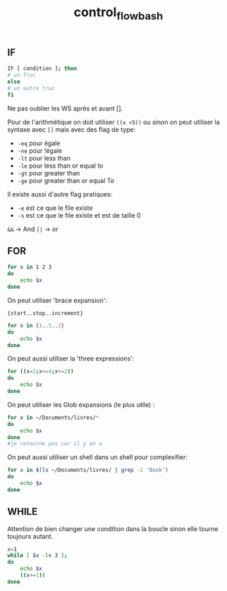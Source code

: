 :PROPERTIES:
:ID:       74e58887-4021-48c5-8ac2-027bba9a7d56
:END:
#+title: control_flow_bash


** IF

#+begin_src bash
IF [ condition ]; then
# un Truc
else
# un autre truc
fi
#+end_src

Ne pas oublier les WS après et avant [].

Pour de l'arithmétique on doit utiliser ~((x <5))~ ou sinon on peut utiliser la syntaxe avec ~[]~ mais avec des flag de type:

- ~-eq~ pour égale
- ~-ne~ pour !égale
- ~-lt~ pour less than
- ~-le~ pour less than or equal to
- ~-gt~ pour greater than
- ~-ge~ pour greater than or equal To

Il existe aussi d'autre flag pratiques:

- ~-e~ est ce que le file existe
- ~-s~ est ce que le file existe et est de taille 0

~&&~  -> And
~||~ -> or

** FOR

#+begin_src bash
for x in 1 2 3
do
    echo $x
done
#+end_src

#+RESULTS:
| 1 |
| 2 |
| 3 |

On peut utiliser 'brace expansion':

~{start..stop..increment}~

#+begin_src bash
for x in {1..5..2}
do
    echo $x
done
#+end_src

#+RESULTS:
| 1 |
| 3 |
| 5 |

On peut aussi utiliser la 'three expressions':

#+begin_src bash
for ((x=2;x<=4;x+=2))
do
    echo $x
done
#+end_src

#+RESULTS:
| 2 |
| 4 |

On peut utiliser les Glob expansions (le plus utile) :

#+begin_src bash
for x in ~/Documents/livres/*
do
    echo $x
done
#je retourne pas car il y en a
#+end_src

On peut aussi utiliser un shell dans un shell pour complexifier:

#+begin_src bash
for x in $(ls ~/Documents/livres/ | grep -i 'Book')
do
    echo $x
done
#+end_src

#+RESULTS:
| 1993_Book_Probability.pdf                    |
| 2009_Book_TheElementsOfStatisticalLearni.pdf |
| 2014_Book_BayesianEssentialsWithR.pdf        |
| 2016_Book_IntroductionToTimeSeriesAndFor.pdf |
| 2017_Book_DesignAndAnalysisOfExperiments.pdf |
| 2017_Book_LaTeXIn24Hours.pdf                 |
| 2017_Book_LearningLandscapeEcology.pdf       |
| 2018_Book_ResearchMethodsForTheDigitalHu.pdf |
| deeplearningcookbook.pdf                     |

** WHILE

Attention de bien changer une condition dans la boucle sinon elle tourne toujours autant.

#+begin_src bash
x=1
while [ $x -le 3 ];
do
    echo $x
    ((x+=1))
done
#+end_src

#+RESULTS:
| 1 |
| 2 |
| 3 |
